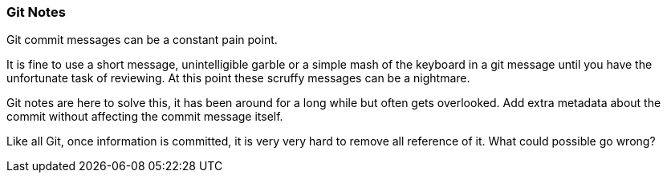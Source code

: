 === Git Notes

Git commit messages can be a constant pain point.

It is fine to use a short message, unintelligible garble or a simple mash of the keyboard in a git message until you have the unfortunate task of reviewing. At this point these scruffy messages can be a nightmare.

Git notes are here to solve this, it has been around for a long while but often gets overlooked. Add extra metadata about the commit without affecting the commit message itself.

Like all Git, once information is committed, it is very very hard to remove all reference of it. What could possible go wrong?
